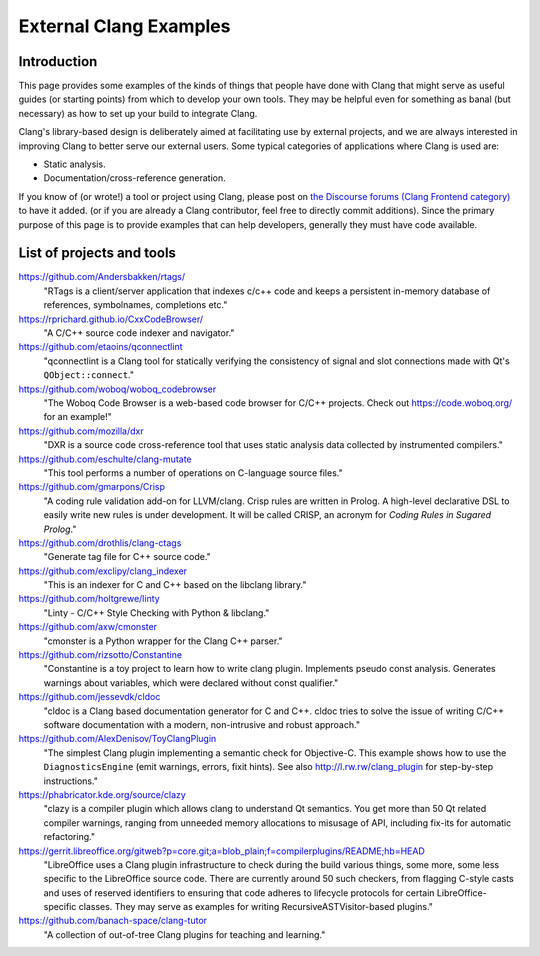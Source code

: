 =======================
External Clang Examples
=======================

Introduction
============

This page provides some examples of the kinds of things that people have
done with Clang that might serve as useful guides (or starting points) from
which to develop your own tools. They may be helpful even for something as
banal (but necessary) as how to set up your build to integrate Clang.

Clang's library-based design is deliberately aimed at facilitating use by
external projects, and we are always interested in improving Clang to
better serve our external users. Some typical categories of applications
where Clang is used are:

- Static analysis.
- Documentation/cross-reference generation.

If you know of (or wrote!) a tool or project using Clang, please post on
`the Discourse forums (Clang Frontend category)
<https://discourse.llvm.org/c/clang/6>`_ to have it added.
(or if you are already a Clang contributor, feel free to directly commit
additions). Since the primary purpose of this page is to provide examples
that can help developers, generally they must have code available.

List of projects and tools
==========================

`<https://github.com/Andersbakken/rtags/>`_
   "RTags is a client/server application that indexes c/c++ code and keeps
   a persistent in-memory database of references, symbolnames, completions
   etc."

`<https://rprichard.github.io/CxxCodeBrowser/>`_
   "A C/C++ source code indexer and navigator."

`<https://github.com/etaoins/qconnectlint>`_
   "qconnectlint is a Clang tool for statically verifying the consistency
   of signal and slot connections made with Qt's ``QObject::connect``."

`<https://github.com/woboq/woboq_codebrowser>`_
   "The Woboq Code Browser is a web-based code browser for C/C++ projects.
   Check out `<https://code.woboq.org/>`_ for an example!"

`<https://github.com/mozilla/dxr>`_
    "DXR is a source code cross-reference tool that uses static analysis
    data collected by instrumented compilers."

`<https://github.com/eschulte/clang-mutate>`_
    "This tool performs a number of operations on C-language source files."

`<https://github.com/gmarpons/Crisp>`_
    "A coding rule validation add-on for LLVM/clang. Crisp rules are written
    in Prolog. A high-level declarative DSL to easily write new rules is under
    development. It will be called CRISP, an acronym for *Coding Rules in
    Sugared Prolog*."

`<https://github.com/drothlis/clang-ctags>`_
    "Generate tag file for C++ source code."

`<https://github.com/exclipy/clang_indexer>`_
    "This is an indexer for C and C++ based on the libclang library."

`<https://github.com/holtgrewe/linty>`_
    "Linty - C/C++ Style Checking with Python & libclang."

`<https://github.com/axw/cmonster>`_
    "cmonster is a Python wrapper for the Clang C++ parser."

`<https://github.com/rizsotto/Constantine>`_
    "Constantine is a toy project to learn how to write clang plugin.
    Implements pseudo const analysis. Generates warnings about variables,
    which were declared without const qualifier."

`<https://github.com/jessevdk/cldoc>`_
    "cldoc is a Clang based documentation generator for C and C++.
    cldoc tries to solve the issue of writing C/C++ software documentation
    with a modern, non-intrusive and robust approach."

`<https://github.com/AlexDenisov/ToyClangPlugin>`_
    "The simplest Clang plugin implementing a semantic check for Objective-C.
    This example shows how to use the ``DiagnosticsEngine`` (emit warnings,
    errors, fixit hints).  See also `<http://l.rw.rw/clang_plugin>`_ for
    step-by-step instructions."

`<https://phabricator.kde.org/source/clazy>`_
   "clazy is a compiler plugin which allows clang to understand Qt semantics.
   You get more than 50 Qt related compiler warnings, ranging from unneeded
   memory allocations to misusage of API, including fix-its for automatic
   refactoring."

`<https://gerrit.libreoffice.org/gitweb?p=core.git;a=blob_plain;f=compilerplugins/README;hb=HEAD>`_
   "LibreOffice uses a Clang plugin infrastructure to check during the build
   various things, some more, some less specific to the LibreOffice source code.
   There are currently around 50 such checkers, from flagging C-style casts and
   uses of reserved identifiers to ensuring that code adheres to lifecycle
   protocols for certain LibreOffice-specific classes.  They may serve as
   examples for writing RecursiveASTVisitor-based plugins."

`<https://github.com/banach-space/clang-tutor>`_
   "A collection of out-of-tree Clang plugins for teaching and learning."
